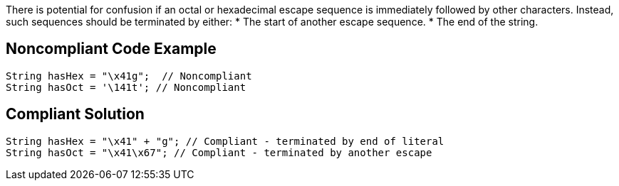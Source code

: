 There is potential for confusion if an octal or hexadecimal escape sequence is immediately followed by other characters. Instead, such sequences should be terminated by either:
* The start of another escape sequence.
* The end of the string.

== Noncompliant Code Example

----
String hasHex = "\x41g";  // Noncompliant
String hasOct = '\141t'; // Noncompliant
----

== Compliant Solution

----
String hasHex = "\x41" + "g"; // Compliant - terminated by end of literal
String hasOct = "\x41\x67"; // Compliant - terminated by another escape
----
